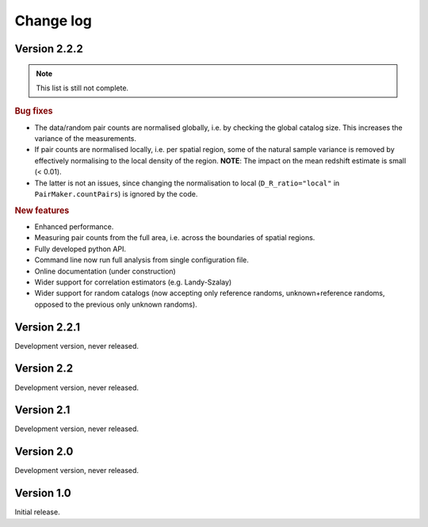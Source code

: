 Change log
==========

Version 2.2.2
-------------

.. Note::
    This list is still not complete.

.. rubric:: Bug fixes

- The data/random pair counts are normalised globally, i.e. by checking the
  global catalog size. This increases the variance of the measurements.
- If pair counts are normalised locally, i.e. per spatial region, some of the
  natural sample variance is removed by effectively normalising to the local
  density of the region. **NOTE**: The impact on the mean redshift estimate is
  small (< 0.01).
- The latter is not an issues, since changing the normalisation to local
  (``D_R_ratio="local"`` in ``PairMaker.countPairs``) is ignored by the code.

.. rubric:: New features

- Enhanced performance.
- Measuring pair counts from the full area, i.e. across the boundaries of
  spatial regions.
- Fully developed python API.
- Command line now run full analysis from single configuration file.
- Online documentation (under construction)
- Wider support for correlation estimators (e.g. Landy-Szalay)
- Wider support for random catalogs (now accepting only reference randoms,
  unknown+reference randoms, opposed to the previous only unknown randoms).


Version 2.2.1
-------------

Development version, never released.


Version 2.2
-----------

Development version, never released.


Version 2.1
-----------

Development version, never released.


Version 2.0
-----------

Development version, never released.


Version 1.0
-----------

Initial release.
